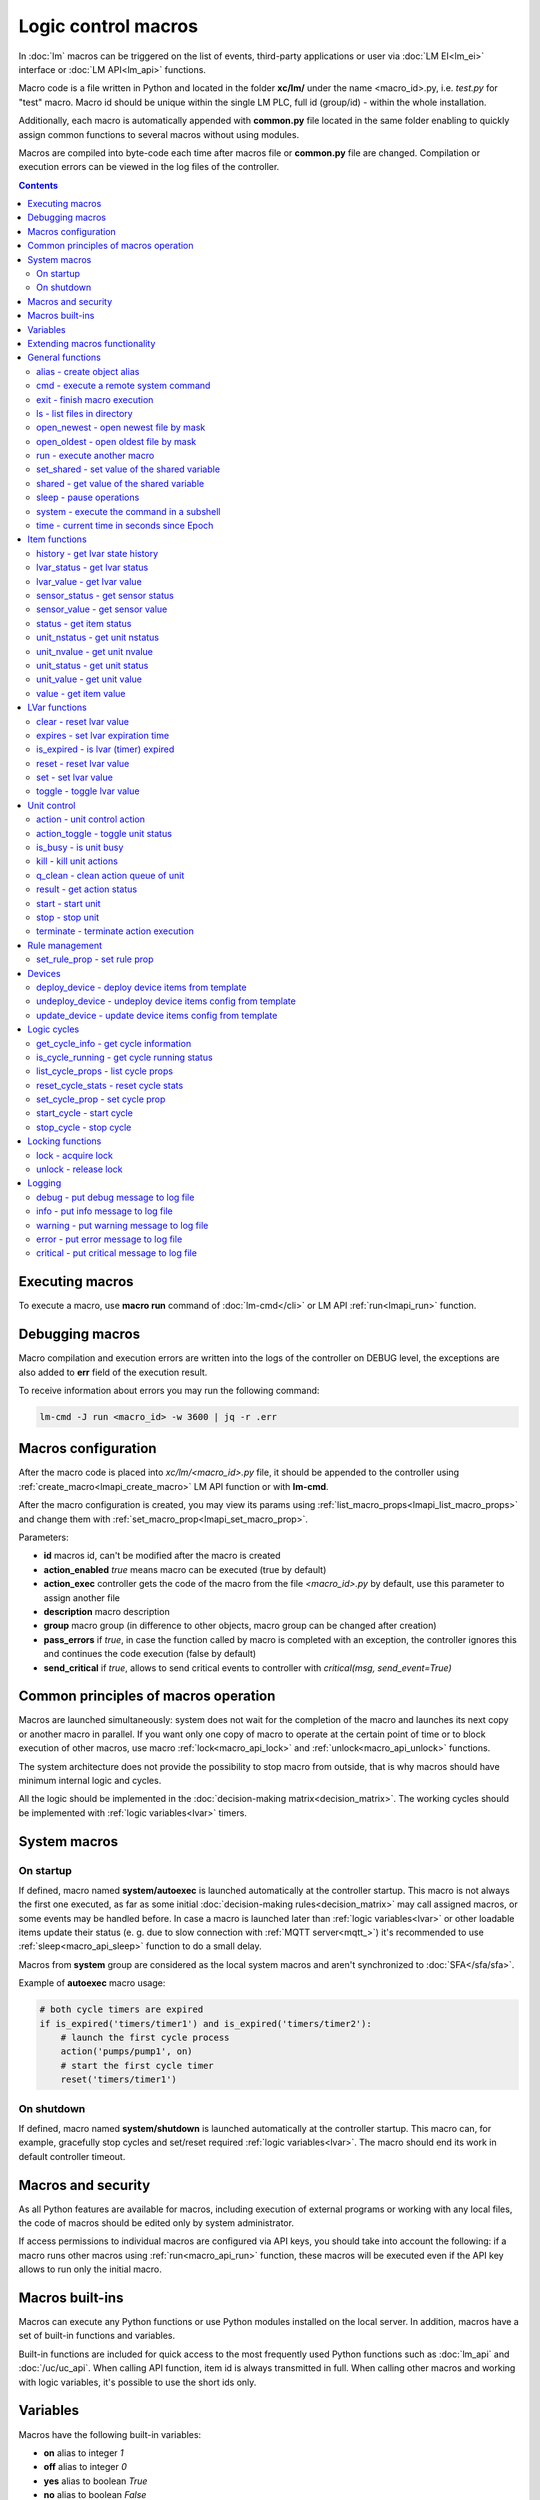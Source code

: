 Logic control macros
********************

In :doc:`lm` macros can be triggered on the list of events, third-party
applications or user via :doc:`LM EI<lm_ei>` interface or :doc:`LM API<lm_api>`
functions.

Macro code is a file written in Python and located in the folder **xc/lm/**
under the name <macro_id>.py, i.e. *test.py* for "test" macro. Macro id should
be unique within the single LM PLC, full id (group/id) - within the whole
installation.

Additionally, each macro is automatically appended with **common.py** file
located in the same folder enabling to quickly assign common functions to
several macros without using modules.

Macros are compiled into byte-code each time after macros file or **common.py**
file are changed. Compilation or execution errors can be viewed in the log
files of the controller.

.. contents::

Executing macros
================

To execute a macro, use **macro run** command of :doc:`lm-cmd</cli>` or LM API
:ref:`run<lmapi_run>` function.

Debugging macros
================

Macro compilation and execution errors are written into the logs of the
controller on DEBUG level, the exceptions are also added to **err** field of
the execution result.

To receive information about errors you may run the following command:

.. code-block:: bash

    lm-cmd -J run <macro_id> -w 3600 | jq -r .err

Macros configuration
====================

After the macro code is placed into *xc/lm/<macro_id>.py* file, it should be
appended to the controller using :ref:`create_macro<lmapi_create_macro>` LM API
function or with **lm-cmd**.

After the macro configuration is created, you may view its params using
:ref:`list_macro_props<lmapi_list_macro_props>` and change them with
:ref:`set_macro_prop<lmapi_set_macro_prop>`.

Parameters:

* **id** macros id, can't be modified after the macro is created
* **action_enabled** *true* means macro can be executed (true by default)
* **action_exec** controller gets the code of the macro from the file
  *<macro_id>.py* by default, use this parameter to assign another file
* **description** macro description
* **group** macro group (in difference to other objects, macro group can be
  changed after creation)
* **pass_errors** if *true*, in case the function called by macro is completed
  with an exception, the controller ignores this and continues the code
  execution (false by default)
* **send_critical** if *true*, allows to send critical events to controller
  with *critical(msg, send_event=True)*

Common principles of macros operation
=====================================

Macros are launched simultaneously: system does not wait for the completion of
the macro and launches its next copy or another macro in parallel. If you want
only one copy of macro to operate at the certain point of time or to block
execution of other macros, use macro :ref:`lock<macro_api_lock>` and
:ref:`unlock<macro_api_unlock>` functions.

The system architecture does not provide the possibility to stop macro from
outside, that is why macros should have minimum internal logic and cycles.

All the logic should be implemented in the :doc:`decision-making
matrix<decision_matrix>`. The working cycles should be implemented with
:ref:`logic variables<lvar>` timers.

System macros
=============

On startup
----------

If defined, macro named **system/autoexec** is launched automatically at the
controller startup. This macro is not always the first one executed, as far as
some initial :doc:`decision-making rules<decision_matrix>` may call assigned
macros, or some events may be handled before. In case a macro is launched later
than :ref:`logic variables<lvar>` or other loadable items update their status
(e. g. due to slow connection with :ref:`MQTT server<mqtt_>`) it's recommended
to use :ref:`sleep<macro_api_sleep>` function to do a small delay.

Macros from **system** group are considered as the local system macros and
aren't synchronized to :doc:`SFA</sfa/sfa>`.

Example of **autoexec** macro usage:

.. code-block:: python

    # both cycle timers are expired
    if is_expired('timers/timer1') and is_expired('timers/timer2'):
        # launch the first cycle process
        action('pumps/pump1', on)
        # start the first cycle timer
        reset('timers/timer1')

On shutdown
-----------

If defined, macro named **system/shutdown** is launched automatically at the
controller startup. This macro can, for example, gracefully stop cycles and
set/reset required :ref:`logic variables<lvar>`. The macro should end its work
in default controller timeout.

Macros and security
===================

As all Python features are available for macros, including execution of
external programs or working with any local files, the code of macros should be
edited only by system administrator.

If access permissions to individual macros are configured via API keys, you
should take into account the following: if a macro runs other macros using
:ref:`run<macro_api_run>` function, these macros will be executed even if the
API key allows to run only the initial macro.

Macros built-ins
================

Macros can execute any Python functions or use Python modules installed on the
local server. In addition, macros have a set of built-in functions and
variables.

Built-in functions are included for quick access to the most frequently used
Python functions such as :doc:`lm_api` and :doc:`/uc/uc_api`. When calling
API function, item id is always transmitted in full. When calling other macros
and working with logic variables, it's possible to use the short ids only.

Variables
=========

Macros have the following built-in variables:

* **on** alias to integer *1*
* **off** alias to integer *0*
* **yes** alias to boolean *True*
* **no** alias to boolean *False*

* **_source** item generated the :doc:`event<decision_matrix>`, used by the
  system to call the macro. You may directly access the item and e.g. use its
  internal variables such as *_source.item_id*, *_source.full_id*,
  *_source.oid* etc.
* **_polldelay** controller poll delay
* **_timeout** controller default timeout
* **args** array list of arguments the macro is being executed with
* **kwargs** dict of keyword arguments the macro is being executed with
* **_0** current macro id (i.e. *'test'*)
* **_00** current macro full id (i.e. *'group1/test'*)
* **_1, _2, ... _9** first 9 arguments the macro is being executed with
* **lm_cvars** all :ref:`lm_cvars<lm_cvars>` variables
* **out** macro may use this variable to output the data which will be set to
  **out** field of the execution result

.. note::

    if macro arguments or lm_cvars are numbers, they are automatically converted
    to float type


Extending macros functionality
==============================

Macros function set can be extended with pre-made or custom :doc:`macro
extensions</lm/ext>`. As soon as extension is loaded, its functions become
available in all macros without a need to restart :doc:`LM PLC</lm/lm>`.

Also, macro can import any local Python module. The following modules are
pre-imported:

 * **json** `JSON processing <https://docs.python.org/3/library/json.html>`_
 * **os** standard `Python OS functions <https://docs.python.org/3/library/os.html>`_
 * **requests** `HTTP functions <http://docs.python-requests.org/en/master/>`_
 * **sys** `standard Python system functions <https://docs.python.org/3/library/sys.html>`_


.. _macro_api_cat_general:

General functions
=================



.. _macro_api_alias:

alias - create object alias
---------------------------



.. code-block:: python

    alias('rpush', 'roboger_local_push')

Parameters:

* **alias_obj** alias object
* **src_obj** source object

Returns:

True if alias is set. Doesn't raise any exceptions, safe to use in common files


.. _macro_api_cmd:

cmd - execute a remote system command
-------------------------------------

Executes a :ref:`command script<cmd>` on the server where the controller is installed.

.. code-block:: python

    r = cmd('uc/mws1-v1', 'test', wait=5)

Parameters:

* **controller_id** controller id to execute command on
* **command** name of the command script

Optionally:

* **args** string of command arguments, separated by spaces (passed to the script)
* **wait** wait (in seconds) before API call sends a response. This allows to try waiting until command finish
* **timeout** maximum time of command execution. If the command fails to finish within the specified time (in sec), it will be terminated

Returns:

Serialized command action object (dict)

.. code-block:: json

    {
        "args": [],
        "cmd": "test",
        "err": "some text to stderr\n",
        "exitcode": 0,
        "out": "test script start\nparam 1:  ( > 0 will generate \"failed\" status)\nparam 2: \nparam 3: \ndelay 3 sec\nscript finish\n",
        "status": "completed",
        "time": {
            "completed": 1553466937.5606368,
            "created": 1553466934.5421243,
            "running": 1553466934.5424464
        },
        "timeout": 5.0
    }

Raises:

* **ResourceNotFound** command script or controller is not found


.. _macro_api_exit:

exit - finish macro execution
-----------------------------



.. code-block:: python

    exit(1)

Parameters:

* **code** macro exit code (default: 0, no errors)


.. _macro_api_ls:

ls - list files in directory
----------------------------

If recursive is true, the pattern "**" will match any files and zero or more directories and subdirectories.

.. code-block:: python

    r = ls('/opt/i/*.jpg')

Parameters:

* **mask** path and mask (e.g. /opt/data/\*.jpg)
* **recursive** if True, perform a recursive search

Returns:

dict with fields 'name' 'file', 'size' and 'time' { 'c': created, 'm': modified }

.. code-block:: json

    [
        {
            "file": "/opt/i/20170926_004347.jpg",
            "name": "20170926_004347.jpg",
            "size": 6464873,
            "time": {
                "c": 1553460493.280853,
                "m": 1506379536.0
            }
        },
        {
            "file": "/opt/i/20171017_095941.jpg",
            "name": "20171017_095941.jpg",
            "size": 1650389,
            "time": {
                "c": 1553460493.2968528,
                "m": 1510695841.0
            }
        },
        {
            "file": "/opt/i/20171029_194029.jpg",
            "name": "20171029_194029.jpg",
            "size": 3440296,
            "time": {
                "c": 1553460493.324853,
                "m": 1510695762.0
            }
        },
        {
            "file": "/opt/i/20170926_004334.jpg",
            "name": "20170926_004334.jpg",
            "size": 6523001,
            "time": {
                "c": 1553460493.1648533,
                "m": 1506379526.0
            }
        }
    ]


.. _macro_api_open_newest:

open_newest - open newest file by mask
--------------------------------------



.. code-block:: python

    i = open_newest('/opt/i/*.jpg', 'rb').read()
    print(r)

    None

Parameters:

* **mask** path and mask (e.g. /opt/data/\*.jpg)

Optionally:

* **mode** file open mode (default: 'r')

Returns:

file descriptor

Raises:

* **Exception** exceptions equal to Python "open" function


.. _macro_api_open_oldest:

open_oldest - open oldest file by mask
--------------------------------------



.. code-block:: python

    i = open_oldest('/opt/i/*.jpg', 'rb').read()
    print(r)

    None

Parameters:

* **mask** path and mask (e.g. /opt/data/\*.jpg)

Optionally:

* **mode** file open mode (default: 'r')

Returns:

file descriptor

Raises:

* **Exception** exceptions equal to Python "open" function


.. _macro_api_run:

run - execute another macro
---------------------------

Execute a macro with the specified arguments.

.. code-block:: python

    r = run('tests/test1', kwargs={'v1': 'test', 'v2': 999}, wait=2)

Parameters:

* **macro** macro id

Optionally:

* **args** macro arguments, array or space separated
* **kwargs** macro keyword arguments, name=value, comma separated or dict
* **wait** wait for the completion for the specified number of seconds
* **uuid** action UUID (will be auto generated if none specified)
* **priority** queue priority (default is 100, lower is better)

Returns:

Serialized macro action object (dict)

.. code-block:: json

    {
        "argv": [],
        "err": "",
        "exitcode": 0,
        "item_group": "tests",
        "item_id": "test1",
        "item_oid": "lmacro:tests/test1",
        "item_type": "lmacro",
        "kwargs": {
            "v1": "test",
            "v2": 999
        },
        "out": "i am macro 1",
        "priority": 100,
        "status": "completed",
        "time": {
            "completed": 1553466277.50619,
            "created": 1553466277.5015311,
            "pending": 1553466277.502084,
            "queued": 1553466277.5031419,
            "running": 1553466277.5042534
        },
        "uuid": "f8dc24bf-bd50-4c2e-9728-9939807329f6"
    }

Raises:

* **ResourceNotFound** macro is not found


.. _macro_api_set_shared:

set_shared - set value of the shared variable
---------------------------------------------

Set value of the variable, shared between node macros

.. code-block:: python

    set_shared('var1', 777)

Parameters:

* **name** variable name

Optionally:

* **value** value to set. If empty, varible is deleted


.. _macro_api_shared:

shared - get value of the shared variable
-----------------------------------------

Get value of the variable, shared between node macros

.. code-block:: python

    r = shared('var1')
    print(r)

    777

Parameters:

* **name** variable name

Optionally:

* **default** value if variable doesn't exist

Returns:

variable value, None (or default) if variable doesn't exist


.. _macro_api_sleep:

sleep - pause operations
------------------------

Unlike standard time.sleep(...), breaks pause when shutdown event is received.

.. code-block:: python

    sleep(0.1)

Parameters:

* **t** number of seconds to sleep
* **safe** break on shutdown event (default is True)

Returns:

True if sleep is finished, False if shutdown event is received


.. _macro_api_system:

system - execute the command in a subshell
------------------------------------------



.. code-block:: python

    r = system('touch /tmp/1.dat')
    print(r)

    0

Returns:

shell exit code (0 - no error)


.. _macro_api_time:

time - current time in seconds since Epoch
------------------------------------------

Return the current time in seconds since the Epoch. Fractions of a second may be present if the system clock provides them.

.. code-block:: python

    r = time()
    print(r)

    1553461581.549374



.. _macro_api_cat_item:

Item functions
==============



.. _macro_api_history:

history - get lvar state history
--------------------------------



.. code-block:: python

    r = history('lvar:tests/test1', t_start='2019-03-24')

Parameters:

* **lvar_id** lvar ID, or multiple IDs (list or comma separated)

Optionally:

* **t_start** time frame start, ISO or Unix timestamp
* **t_end** time frame end, optional (default: current time), ISO or Unix timestamp
* **limit** limit history records
* **prop** item property ('status' or 'value'
* **time_format** time format, 'iso' or 'raw' (default) for timestamp
* **fill** fill frame with the specified interval (e.g. *1T* - 1 minute, *2H* - 2 hours etc.), optional. If specified, t_start is required
* **fmt** output format, 'list' (default) or 'dict'
* **db** :doc:`notifier</notifiers>` ID which keeps history for the specified item(s) (default: **db_1**)

Returns:

list of dicts or dict of lists

.. code-block:: json

    {
        "status": [
            1,
            1,
            1,
            1
        ],
        "t": [
            1553461864.9564857,
            1553461878.8139935,
            1553461883.1168087,
            1553461887.6495461
        ],
        "value": [
            0.0,
            0.0,
            1.0,
            1.0
        ]
    }


.. _macro_api_lvar_status:

lvar_status - get lvar status
-----------------------------



.. code-block:: python

    r = lvar_status('tests/test1')
    print(r)

    1

Parameters:

* **lvar_id** lvar id

Returns:

lvar status (integer)

Raises:

* **ResourceNotFound** lvar is not found


.. _macro_api_lvar_value:

lvar_value - get lvar value
---------------------------



.. code-block:: python

    r = lvar_value('tests/test1')
    print(r)

    1.0

Parameters:

* **lvar_id** lvar id

Returns:

lvar value


.. _macro_api_sensor_status:

sensor_status - get sensor status
---------------------------------



.. code-block:: python

    r = sensor_status('env/temp_test')
    print(r)

    1

Parameters:

* **sensor_id** sensor id

Returns:

sensor status (integer)

Raises:

* **ResourceNotFound** sensor is not found


.. _macro_api_sensor_value:

sensor_value - get sensor value
-------------------------------



.. code-block:: python

    r = sensor_value('env/temp_test')
    print(r)

    191.0

Parameters:

* **sensor_id** sensor id

Optionally:

* **default** value if null (default is empty string)

Returns:

sensor value

Raises:

* **ResourceNotFound** sensor is not found


.. _macro_api_status:

status - get item status
------------------------



.. code-block:: python

    r = status('unit:tests/unit1')
    print(r)

    0

Parameters:

* **item_id** item id (oid required)

Returns:

item status (integer)

Raises:

* **ResourceNotFound** item is not found


.. _macro_api_unit_nstatus:

unit_nstatus - get unit nstatus
-------------------------------

nstatus is the status which is set to unit after the current running action is completed.

the function may be called with an alias "nstatus(...)"

.. code-block:: python

    r = unit_nstatus('tests/unit1')
    print(r)

    0

Parameters:

* **unit_id** unit id

Returns:

unit nstatus (integer)

Raises:

* **ResourceNotFound** unit is not found


.. _macro_api_unit_nvalue:

unit_nvalue - get unit nvalue
-----------------------------

nvalue is the value which is set to unit after the current running action is completed.

the function may be called with an alias "nvalue(...)"

.. code-block:: python

    r = unit_nvalue('tests/unit1')
    print(r)



Parameters:

* **unit_id** unit id

Returns:

unit nvalue

Raises:

* **ResourceNotFound** unit is not found


.. _macro_api_unit_status:

unit_status - get unit status
-----------------------------



.. code-block:: python

    r = unit_status('tests/unit1')
    print(r)

    0

Parameters:

* **unit_id** unit id

Returns:

unit status (integer)

Raises:

* **ResourceNotFound** unit is not found


.. _macro_api_unit_value:

unit_value - get unit value
---------------------------



.. code-block:: python

    r = unit_value('tests/unit1')
    print(r)



Parameters:

* **unit_id** unit id

Optionally:

* **default** value if null (default is empty string)

Returns:

unit value

Raises:

* **ResourceNotFound** unit is not found


.. _macro_api_value:

value - get item value
----------------------



.. code-block:: python

    r = value('sensor:env/temp_test')
    print(r)

    191.0

Parameters:

* **item_id** item id (oid required)

Optionally:

* **default** value if null (default is empty string)

Returns:

item value

Raises:

* **ResourceNotFound** item is not found



.. _macro_api_cat_lvar:

LVar functions
==============



.. _macro_api_clear:

clear - reset lvar value
------------------------

Set lvar value to 0 or stop timer lvar (set timer status to 0)

.. code-block:: python

    clear('tests/test1')

Parameters:

* **lvar_id** lvar id

Raises:

* **FunctionFailed** lvar value set error
* **ResourceNotFound** lvar is not found


.. _macro_api_expires:

expires - set lvar expiration time
----------------------------------



.. code-block:: python

    expires('timers/timer1', 30)

Parameters:

* **lvar_id** lvar id

Optionally:

* **etime** time (in seconds), default is 0 (never expires)

Raises:

* **FunctionFailed** lvar expiration set error
* **ResourceNotFound** lvar is not found


.. _macro_api_is_expired:

is_expired - is lvar (timer) expired
------------------------------------



.. code-block:: python

    r = is_expired('nogroup/timer1')
    print(r)

    True

Parameters:

* **lvar_id** lvar id

Returns:

True, if timer is expired

Raises:

* **ResourceNotFound** lvar is not found


.. _macro_api_reset:

reset - reset lvar value
------------------------

Set lvar value to 1 or start lvar timer

.. code-block:: python

    reset('tests/test1')

Parameters:

* **lvar_id** lvar id

Raises:

* **FunctionFailed** lvar value set error
* **ResourceNotFound** lvar is not found


.. _macro_api_set:

set - set lvar value
--------------------



.. code-block:: python

    set('tests/test1', value=1)

Parameters:

* **lvar_id** lvar id

Optionally:

* **value** lvar value (if npt specified, lvar is set to null)

Raises:

* **FunctionFailed** lvar value set error
* **ResourceNotFound** lvar is not found


.. _macro_api_toggle:

toggle - toggle lvar value
--------------------------

Change lvar value to opposite boolean (0->1, 1->0)

.. code-block:: python

    toggle('tests/test1')

Parameters:

* **lvar_id** lvar id

Raises:

* **FunctionFailed** lvar value set error
* **ResourceNotFound** lvar is not found



.. _macro_api_cat_unit:

Unit control
============



.. _macro_api_action:

action - unit control action
----------------------------

The call is considered successful when action is put into the action queue of selected unit.

.. code-block:: python

    r = action('tests/unit1', status=1, wait=5)

Parameters:

* **unit_id** unit id
* **status** desired unit status

Optionally:

* **value** desired unit value
* **wait** wait for the completion for the specified number of seconds
* **uuid** action UUID (will be auto generated if none specified)
* **priority** queue priority (default is 100, lower is better)

Returns:

Serialized action object (dict)

.. code-block:: json

    {
        "err": "",
        "exitcode": 0,
        "item_group": "tests",
        "item_id": "unit1",
        "item_oid": "unit:tests/unit1",
        "item_type": "unit",
        "nstatus": 1,
        "nvalue": null,
        "out": "",
        "priority": 100,
        "status": "completed",
        "time": {
            "completed": 1553465690.0686338,
            "created": 1553465690.0547004,
            "pending": 1553465690.0549927,
            "queued": 1553465690.0553339,
            "running": 1553465690.0556705
        },
        "uuid": "17fc6650-4434-4605-974e-53591176b6ac"
    }

Raises:

* **FunctionFailed** action is "dead"
* **ResourceNotFound** unit is not found


.. _macro_api_action_toggle:

action_toggle - toggle unit status
----------------------------------

Create unit control action to toggle its status (1->0, 0->1). if using OID, you can also call "toggle(..)" with the same effect.

.. code-block:: python

    r = action_toggle('tests/unit1', wait=5)

Parameters:

* **unit_id** unit id

Optionally:

* **value** desired unit value
* **wait** wait for the completion for the specified number of seconds
* **uuid** action UUID (will be auto generated if none specified)
* **priority** queue priority (default is 100, lower is better)

Returns:

Serialized action object (dict)

.. code-block:: json

    {
        "err": "",
        "exitcode": 0,
        "item_group": "tests",
        "item_id": "unit1",
        "item_oid": "unit:tests/unit1",
        "item_type": "unit",
        "nstatus": 0,
        "nvalue": "",
        "out": "",
        "priority": 100,
        "status": "completed",
        "time": {
            "completed": 1553465690.1327171,
            "created": 1553465690.1081843,
            "pending": 1553465690.1084123,
            "queued": 1553465690.1089923,
            "running": 1553465690.1094682
        },
        "uuid": "0982213a-6c8f-4df3-8581-d1281d0f41dc"
    }

Raises:

* **FunctionFailed** action is "dead"
* **ResourceNotFound** unit is not found


.. _macro_api_is_busy:

is_busy - is unit busy
----------------------



.. code-block:: python

    r = is_busy('tests/unit1')
    print(r)

    False

Parameters:

* **unit_id** unit id

Returns:

True, if unit is busy (action is executed)

Raises:

* **ResourceNotFound** unit is not found


.. _macro_api_kill:

kill - kill unit actions
------------------------

Apart from canceling all queued commands, this function also terminates the current running action.

.. code-block:: python

    kill('tests/unit1')

Parameters:

* **unit_id** unit id

Raises:

* **ResourceNotFound** unit is not found


.. _macro_api_q_clean:

q_clean - clean action queue of unit
------------------------------------

Cancels all queued actions, keeps the current action running.

.. code-block:: python

    q_clean('tests/unit1')

Parameters:

* **unit_id** unit id

Raises:

* **ResourceNotFound** unit is not found


.. _macro_api_result:

result - get action status
--------------------------

Checks the result of the action by its UUID or returns the actions for the specified unit.

.. code-block:: python

    r = result(unit_id='tests/unit1')

Parameters:

* **unit_id** unit id or
* **uuid** action uuid

Optionally:

* **group** filter by unit group
* **status** filter by action status: Q for queued, R for running, F for finished

Returns:

list or single serialized action object

.. code-block:: json

    [
        {
            "err": "",
            "exitcode": 0,
            "item_group": "tests",
            "item_id": "unit1",
            "item_oid": "unit:tests/unit1",
            "item_type": "unit",
            "nstatus": 1,
            "nvalue": null,
            "out": "",
            "priority": 100,
            "status": "completed",
            "time": {
                "completed": 1553441469.549005,
                "created": 1553441469.5324786,
                "pending": 1553441469.5328996,
                "queued": 1553441469.5334597,
                "running": 1553441469.533866
            },
            "uuid": "fbfd9426-911e-4c40-9d59-4fd835723c98"
        },
        {
            "err": "",
            "exitcode": null,
            "item_group": "tests",
            "item_id": "unit1",
            "item_oid": "unit:tests/unit1",
            "item_type": "unit",
            "nstatus": 1,
            "nvalue": null,
            "out": "",
            "priority": 100,
            "status": "ignored",
            "time": {
                "created": 1553441793.621345,
                "ignored": 1553441793.623007,
                "pending": 1553441793.6215,
                "queued": 1553441793.622087
            },
            "uuid": "d62241b7-0c28-4f7a-80c4-07d40a876213"
        }
    ]

Raises:

* **ResourceNotFound** unit is not found


.. _macro_api_start:

start - start unit
------------------

Create unit control action to set its status to 1

.. code-block:: python

    r = start('tests/unit1', wait=5)

Parameters:

* **unit_id** unit id

Optionally:

* **value** desired unit value
* **wait** wait for the completion for the specified number of seconds
* **uuid** action UUID (will be auto generated if none specified)
* **priority** queue priority (default is 100, lower is better)

Returns:

Serialized action object (dict)

.. code-block:: json

    {
        "err": "",
        "exitcode": 0,
        "item_group": "tests",
        "item_id": "unit1",
        "item_oid": "unit:tests/unit1",
        "item_type": "unit",
        "nstatus": 1,
        "nvalue": null,
        "out": "",
        "priority": 100,
        "status": "completed",
        "time": {
            "completed": 1553460599.3041146,
            "created": 1553460599.2887182,
            "pending": 1553460599.2889755,
            "queued": 1553460599.289449,
            "running": 1553460599.2897608
        },
        "uuid": "50e1d476-dd3e-4d8f-8316-2f2248e82676"
    }

Raises:

* **FunctionFailed** action is "dead"
* **ResourceNotFound** unit is not found


.. _macro_api_stop:

stop - stop unit
----------------

Create unit control action to set its status to 0

.. code-block:: python

    r = stop('tests/unit1', wait=5)

Parameters:

* **unit_id** unit id

Optionally:

* **value** desired unit value
* **wait** wait for the completion for the specified number of seconds
* **uuid** action UUID (will be auto generated if none specified)
* **priority** queue priority (default is 100, lower is better)

Returns:

Serialized action object (dict)

.. code-block:: json

    {
        "err": "",
        "exitcode": 0,
        "item_group": "tests",
        "item_id": "unit1",
        "item_oid": "unit:tests/unit1",
        "item_type": "unit",
        "nstatus": 0,
        "nvalue": null,
        "out": "",
        "priority": 100,
        "status": "completed",
        "time": {
            "completed": 1553460599.346349,
            "created": 1553460599.3321738,
            "pending": 1553460599.3323255,
            "queued": 1553460599.332741,
            "running": 1553460599.3330808
        },
        "uuid": "aff93ac7-78d6-497f-aa31-4eb45823c1f7"
    }

Raises:

* **FunctionFailed** action is "dead"
* **ResourceNotFound** unit is not found


.. _macro_api_terminate:

terminate - terminate action execution
--------------------------------------

Terminates or cancel the action if it is still queued

.. code-block:: python

    try:
    terminate(unit_id='tests/unit1')
    except ResourceNotFound:
    print('no action running')

Parameters:

* **unit_id** action uuid or
* **uuid** unit id

Raises:

* **ResourceNotFound** if unit/action is not found or action is already finished



.. _macro_api_cat_rule:

Rule management
===============



.. _macro_api_set_rule_prop:

set_rule_prop - set rule prop
-----------------------------



.. code-block:: python

    set_rule_prop('28af95b2-e087-47b3-a6cd-15fe21d06c4a', 'condition', 'x < 5')

Parameters:

* **rule_id** rule id (uuid)
* **prop** property to set
* **value** value to set

Optionally:

* **save** save rule config after the operation

Raises:

* **ResourceNotFound** rule is not found



.. _macro_api_cat_device:

Devices
=======



.. _macro_api_deploy_device:

deploy_device - deploy device items from template
-------------------------------------------------

Deploys the :ref:`device<device>` from the specified template.

.. code-block:: python

    deploy_device('uc/mws1-v1', 'device1', cfg={ 'ID': 5 })

Parameters:

* **controller_id** controller id to deploy device on
* **device_tpl** device template (*runtime/tpl/<TEMPLATE>.yml|yaml|json*, without extension)

Optionally:

* **cfg** device config (*var=value*, comma separated or dict)
* **save** save items configuration on disk immediately after operation

Raises:

* **ResourceNotFound** device template or controller is not found
* **FunctionFailed** device deploy error


.. _macro_api_undeploy_device:

undeploy_device - undeploy device items config from template
------------------------------------------------------------



.. code-block:: python

    undeploy_device('uc/mws1-v1', 'device1', cfg={ 'ID': 5 })

Parameters:

* **controller_id** controller id to deploy device on
* **device_tpl** device template (*runtime/tpl/<TEMPLATE>.yml|yaml|json*, without extension)

Optionally:

* **cfg** device config (*var=value*, comma separated or dict)

Raises:

* **ResourceNotFound** device template or controller is not found


.. _macro_api_update_device:

update_device - update device items config from template
--------------------------------------------------------



.. code-block:: python

    update_device('uc/mws1-v1', 'device1', cfg={ 'ID': 5 })

Parameters:

* **controller_id** controller id to deploy device on
* **device_tpl** device template (*runtime/tpl/<TEMPLATE>.yml|yaml|json*, without extension)

Optionally:

* **cfg** device config (*var=value*, comma separated or dict)
* **save** save items configuration on disk immediately after operation

Raises:

* **ResourceNotFound** device template or controller is not found
* **FunctionFailed** device update error



.. _macro_api_cat_cycle:

Logic cycles
============



.. _macro_api_get_cycle_info:

get_cycle_info - get cycle information
--------------------------------------



.. code-block:: python

    r = get_cycle_info('tests/cycle1')

Parameters:

* **cycle_id** cycle id

Returns:

dict with cycle information

.. code-block:: json

    {
        "avg": 0.01,
        "description": "",
        "full_id": "tests/cycle1",
        "group": "tests",
        "ict": 20,
        "id": "cycle1",
        "interval": 0.01,
        "iterations": 0,
        "macro": "tests/test",
        "oid": "lcycle:tests/cycle1",
        "on_error": null,
        "status": 0,
        "type": "lcycle",
        "value": "0,0.0100,"
    }

Raises:

* **ResourceNotFound** cycle is not found


.. _macro_api_is_cycle_running:

is_cycle_running - get cycle running status
-------------------------------------------



.. code-block:: python

    r = is_cycle_running('tests/cycle1')
    print(r)

    True

Parameters:

* **cycle_id** cycle id

Returns:

True if cycle is runing

Raises:

* **ResourceNotFound** cycle is not found


.. _macro_api_list_cycle_props:

list_cycle_props - list cycle props
-----------------------------------



.. code-block:: python

    r = list_cycle_props('tests/cycle1')

Parameters:

* **cycle_id** cycle id

Returns:

dict with cycle props

.. code-block:: json

    {
        "autostart": false,
        "description": "",
        "ict": 20,
        "interval": 0.01,
        "macro": "tests/test",
        "on_error": null
    }

Raises:

* **ResourceNotFound** cycle is not found


.. _macro_api_reset_cycle_stats:

reset_cycle_stats - reset cycle stats
-------------------------------------



.. code-block:: python

    reset_cycle_stats('tests/cycle1')

Parameters:

* **cycle_id** cycle id

Raises:

* **ResourceNotFound** cycle is not found


.. _macro_api_set_cycle_prop:

set_cycle_prop - set cycle prop
-------------------------------



.. code-block:: python

    set_cycle_prop('tests/cycle1', 'ict', 20)

Parameters:

* **cycle_id** cycle id
* **prop** property to set
* **value** value to set

Optionally:

* **save** save cycle config after the operation

Raises:

* **ResourceNotFound** cycle is not found


.. _macro_api_start_cycle:

start_cycle - start cycle
-------------------------



.. code-block:: python

    start_cycle('tests/cycle1')

Parameters:

* **cycle_id** cycle id

Raises:

* **ResourceNotFound** cycle is not found


.. _macro_api_stop_cycle:

stop_cycle - stop cycle
-----------------------



.. code-block:: python

    stop_cycle('tests/cycle1', wait=True)

Parameters:

* **cycle_id** cycle id

Optionally:

* **wait** wait for cycle stop (default is False)

Raises:

* **ResourceNotFound** cycle is not found



.. _macro_api_cat_lock:

Locking functions
=================



.. _macro_api_lock:

lock - acquire lock
-------------------



.. code-block:: python

    lock('lock1', expires=1)

Parameters:

* **l** lock id

Optionally:

* **timeout** max timeout to wait
* **expires** time after which token is automatically unlocked (if absent, token may be unlocked only via unlock function)

Returns:

True if lock is acquired

Raises:

* **FunctionFailed** function failed to acquire lock


.. _macro_api_unlock:

unlock - release lock
---------------------

Releases the previously acquired lock.

.. code-block:: python

    unlock('lock1')

Parameters:

* **l** lock id

Returns:

True if lock is released

Raises:

* **ResourceNotFound** lock is not found
* **FunctionFailed** function failed to release lock



.. _macro_api_cat_log:

Logging
=======



.. _macro_api_debug:

debug - put debug message to log file
-------------------------------------



.. code-block:: python

    debug('this is a test debug message')

Parameters:

* **m** message text


.. _macro_api_info:

info - put info message to log file
-----------------------------------

Additionally, print() function is alias to info()

.. code-block:: python

    info('this is a test debug message')

Parameters:

* **m** message text


.. _macro_api_warning:

warning - put warning message to log file
-----------------------------------------



.. code-block:: python

    info('this is a test debug message')

Parameters:

* **m** message text


.. _macro_api_error:

error - put error message to log file
-------------------------------------



.. code-block:: python

    error('this is a test debug message')

Parameters:

* **m** message text


.. _macro_api_critical:

critical - put critical message to log file
-------------------------------------------



.. code-block:: python

    critical('this is a test debug message')

Parameters:

* **m** message text

Optionally:

* **send_event** if True, critical event to core is sent (requires send_critical=true in macro props)


